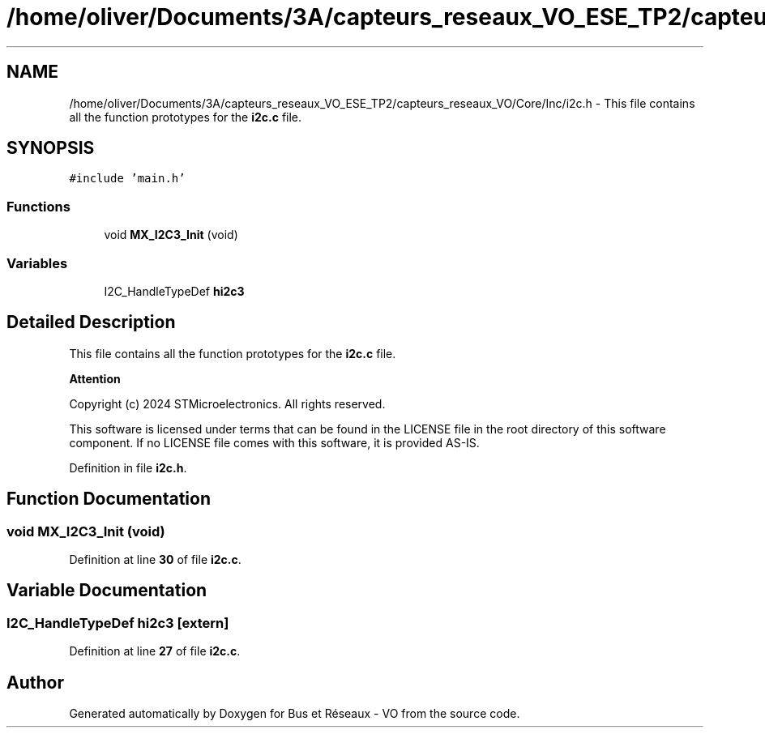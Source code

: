 .TH "/home/oliver/Documents/3A/capteurs_reseaux_VO_ESE_TP2/capteurs_reseaux_VO/Core/Inc/i2c.h" 3 "Bus et Réseaux - VO" \" -*- nroff -*-
.ad l
.nh
.SH NAME
/home/oliver/Documents/3A/capteurs_reseaux_VO_ESE_TP2/capteurs_reseaux_VO/Core/Inc/i2c.h \- This file contains all the function prototypes for the \fBi2c\&.c\fP file\&.  

.SH SYNOPSIS
.br
.PP
\fC#include 'main\&.h'\fP
.br

.SS "Functions"

.in +1c
.ti -1c
.RI "void \fBMX_I2C3_Init\fP (void)"
.br
.in -1c
.SS "Variables"

.in +1c
.ti -1c
.RI "I2C_HandleTypeDef \fBhi2c3\fP"
.br
.in -1c
.SH "Detailed Description"
.PP 
This file contains all the function prototypes for the \fBi2c\&.c\fP file\&. 


.PP
\fBAttention\fP
.RS 4

.RE
.PP
Copyright (c) 2024 STMicroelectronics\&. All rights reserved\&.
.PP
This software is licensed under terms that can be found in the LICENSE file in the root directory of this software component\&. If no LICENSE file comes with this software, it is provided AS-IS\&. 
.PP
Definition in file \fBi2c\&.h\fP\&.
.SH "Function Documentation"
.PP 
.SS "void MX_I2C3_Init (void)"

.PP
Definition at line \fB30\fP of file \fBi2c\&.c\fP\&.
.SH "Variable Documentation"
.PP 
.SS "I2C_HandleTypeDef hi2c3\fC [extern]\fP"

.PP
Definition at line \fB27\fP of file \fBi2c\&.c\fP\&.
.SH "Author"
.PP 
Generated automatically by Doxygen for Bus et Réseaux - VO from the source code\&.
